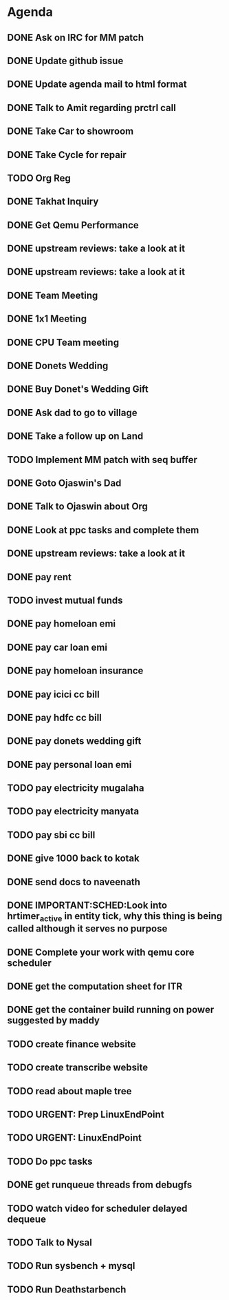 * Agenda

** DONE Ask on IRC for MM patch
CLOSED: [2024-08-29 Thu 01:17] DEADLINE: <2024-08-26 Mon>

** DONE Update github issue
CLOSED: [2024-08-27 Tue 00:57] DEADLINE: <2024-08-27 Tue>

** DONE Update agenda mail to html format
CLOSED: [2024-08-27 Tue 02:38] DEADLINE: <2024-09-09 Mon>

** DONE Talk to Amit regarding prctrl call
CLOSED: [2024-08-29 Thu 01:17] DEADLINE: <2024-08-27 Tue>

** DONE Take Car to showroom
CLOSED: [2024-08-27 Tue 12:35] DEADLINE: <2024-08-28>

** DONE Take Cycle for repair
CLOSED: [2024-09-03 Tue 15:00] DEADLINE: <2024-08-31 Sat>

** TODO Org Reg
DEADLINE: <2024-09-08 Sun>

** DONE Takhat Inquiry
CLOSED: [2024-09-01 Sun 02:10] DEADLINE: <2024-08-31 Sat>

** DONE Get Qemu Performance
CLOSED: [2024-08-29 Thu 01:17] DEADLINE: <2024-08-27 Tue>

** DONE upstream reviews: take a look at it
CLOSED: [2024-08-29 Thu 01:17] DEADLINE: <2024-08-27 Tue>

** DONE upstream reviews: take a look at it
CLOSED: [2024-08-29 Thu 14:54] DEADLINE: <2024-08-28 Wed>

** DONE Team Meeting
CLOSED: [2024-08-29 Thu 14:53] DEADLINE: <2024-08-29 Thu>

** DONE 1x1 Meeting
CLOSED: [2024-08-30 Fri 16:37] DEADLINE: <2024-08-30 Fri>
** DONE CPU Team meeting
CLOSED: [2024-09-03 Tue 15:01] DEADLINE: <2024-09-02 Mon>

** DONE Donets Wedding
CLOSED: [2024-09-08 Sun 10:48] DEADLINE: <2024-09-07 Sat>

** DONE Buy Donet's Wedding Gift
CLOSED: [2024-09-04 Wed 11:48] DEADLINE: <2024-08-31 Sat>

** DONE Ask dad to go to village
CLOSED: [2024-09-03 Tue 15:01] DEADLINE: <2024-08-31 Sat>

** DONE Take a follow up on Land
CLOSED: [2024-09-03 Tue 15:01] DEADLINE: <2024-09-01 Sun>

** TODO Implement MM patch with seq buffer
DEADLINE: <2024-08-30 Fri>

** DONE Goto Ojaswin's Dad
CLOSED: [2024-09-03 Tue 15:00] DEADLINE: <2024-09-03 Tue>

** DONE Talk to Ojaswin about Org
CLOSED: [2024-09-10 Tue 19:09] DEADLINE: <2024-09-07 Sat>

** DONE Look at ppc tasks and complete them
CLOSED: [2024-09-10 Tue 19:09] DEADLINE: <2024-09-01 Sun>

** DONE upstream reviews: take a look at it
CLOSED: [2024-09-01 Sun 02:08] DEADLINE: <2024-08-30 Fri>

** DONE pay rent
CLOSED: [2024-09-03 Tue 15:01] DEADLINE: <2024-09-04 Wed>

** TODO invest mutual funds
DEADLINE: <2024-09-11 Wed>

** DONE pay homeloan emi
CLOSED: [2024-09-10 Tue 01:37] DEADLINE: <2024-09-10 Tue>

** DONE pay car loan emi
CLOSED: [2024-09-10 Tue 01:37] DEADLINE: <2024-09-10 Tue>

** DONE pay homeloan insurance
CLOSED: [2024-09-05 Thu 17:10] DEADLINE: <2024-09-10 Tue>

** DONE pay icici cc bill
CLOSED: [2024-09-10 Tue 01:39] DEADLINE: <2024-09-10 Tue>

** DONE pay hdfc cc bill
CLOSED: [2024-09-05 Thu 17:10] DEADLINE: <2024-09-05 Thu>

** DONE pay donets wedding gift
CLOSED: [2024-09-08 Sun 10:48] DEADLINE: <2024-08-31 Sat>

** DONE pay personal loan emi
CLOSED: [2024-09-08 Sun 10:48] DEADLINE: <2024-09-06 Fri>

** TODO pay electricity mugalaha
DEADLINE: <2024-09-27 Fri>

** TODO pay electricity manyata
DEADLINE: <2024-09-27 Fri>

** TODO pay sbi cc bill
DEADLINE: <2024-09-26 Thu>

** DONE give 1000 back to kotak
CLOSED: [2024-08-30 Fri 16:37] DEADLINE: <2024-08-30 Fri>

** DONE send docs to naveenath
CLOSED: [2024-09-04 Wed 11:48] DEADLINE: <2024-09-03 Tue>

** DONE IMPORTANT:SCHED:Look into hrtimer_active in entity tick, why this thing is being called although it serves no purpose
CLOSED: [2024-09-05 Thu 17:11] DEADLINE: <2024-09-04 Wed>

** DONE Complete your work with qemu core scheduler
CLOSED: [2024-09-10 Tue 19:09] DEADLINE: <2024-09-04 Wed>

** DONE get the computation sheet for ITR
CLOSED: [2024-09-04 Wed 11:48] DEADLINE: <2024-09-04 Wed>

** DONE get the container build running on power suggested by maddy
CLOSED: [2024-09-05 Thu 17:10] DEADLINE: <2024-09-04 Wed>

** TODO create finance website
DEADLINE: <2024-12-03 Tue>

** TODO create transcribe website
DEADLINE: <2024-12-03 Tue>

** TODO read about maple tree
DEADLINE: <2024-09-05 Thu>

** TODO URGENT: Prep LinuxEndPoint
DEADLINE: <2024-09-16 Mon>

** TODO URGENT: LinuxEndPoint
DEADLINE: <2024-09-17 Tue>
** TODO Do ppc tasks
DEADLINE: <2024-09-09 Mon>

** DONE get runqueue threads from debugfs
CLOSED: [2024-09-10 Tue 23:11] DEADLINE: <2024-09-09 Mon>

** TODO watch video for scheduler delayed dequeue
DEADLINE: <2024-09-11 Wed>

** TODO Talk to Nysal
DEADLINE: <2024-09-11 Wed>

** TODO Run sysbench + mysql
DEADLINE: <2024-09-14 Sat>

** TODO Run Deathstarbench
DEADLINE: <2024-09-14 Sat>

